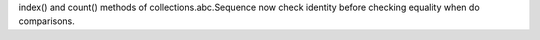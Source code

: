 index() and count() methods of collections.abc.Sequence now check identity
before checking equality when do comparisons.
